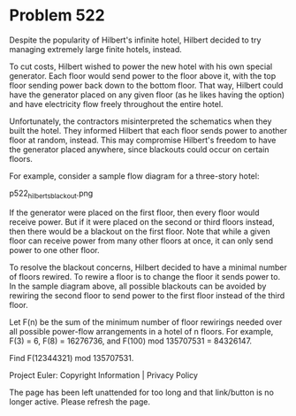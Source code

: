 *   Problem 522

   Despite the popularity of Hilbert's infinite hotel, Hilbert decided to try
   managing extremely large finite hotels, instead.

   To cut costs, Hilbert wished to power the new hotel with his own special
   generator. Each floor would send power to the floor above it, with the top
   floor sending power back down to the bottom floor. That way, Hilbert could
   have the generator placed on any given floor (as he likes having the
   option) and have electricity flow freely throughout the entire hotel.

   Unfortunately, the contractors misinterpreted the schematics when they
   built the hotel. They informed Hilbert that each floor sends power to
   another floor at random, instead. This may compromise Hilbert's freedom to
   have the generator placed anywhere, since blackouts could occur on certain
   floors.

   For example, consider a sample flow diagram for a three-story hotel:

                           p522_hilberts_blackout.png

   If the generator were placed on the first floor, then every floor would
   receive power. But if it were placed on the second or third floors
   instead, then there would be a blackout on the first floor. Note that
   while a given floor can receive power from many other floors at once, it
   can only send power to one other floor.

   To resolve the blackout concerns, Hilbert decided to have a minimal number
   of floors rewired. To rewire a floor is to change the floor it sends power
   to. In the sample diagram above, all possible blackouts can be avoided by
   rewiring the second floor to send power to the first floor instead of the
   third floor.

   Let F(n) be the sum of the minimum number of floor rewirings needed over
   all possible power-flow arrangements in a hotel of n floors. For example,
   F(3) = 6, F(8) = 16276736, and F(100) mod 135707531 = 84326147.

   Find F(12344321) mod 135707531.

   Project Euler: Copyright Information | Privacy Policy

   The page has been left unattended for too long and that link/button is no
   longer active. Please refresh the page.
